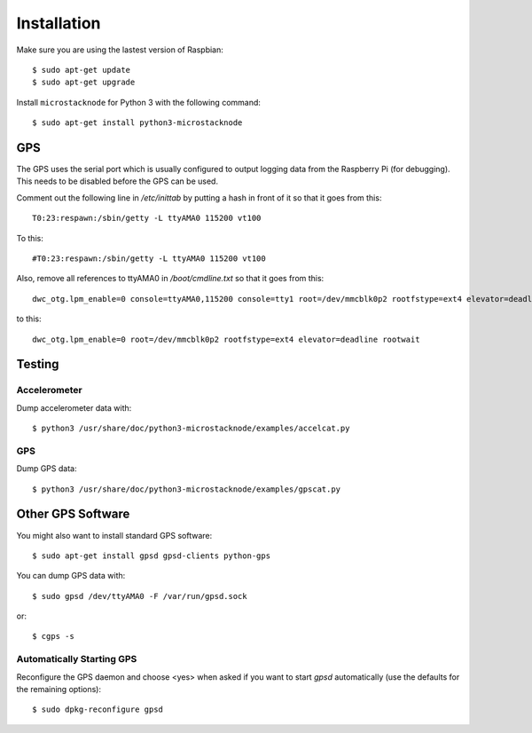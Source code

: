 ############
Installation
############
Make sure you are using the lastest version of Raspbian::

    $ sudo apt-get update
    $ sudo apt-get upgrade

Install ``microstacknode`` for Python 3 with the following
command::

    $ sudo apt-get install python3-microstacknode

GPS
===
The GPS uses the serial port which is usually configured to output logging
data from the Raspberry Pi (for debugging). This needs to be disabled
before the GPS can be used.

Comment out the following line in `/etc/inittab` by putting a hash in
front of it so that it goes from this::

    T0:23:respawn:/sbin/getty -L ttyAMA0 115200 vt100

To this::

    #T0:23:respawn:/sbin/getty -L ttyAMA0 115200 vt100

Also, remove all references to ttyAMA0 in `/boot/cmdline.txt` so that it
goes from this::

    dwc_otg.lpm_enable=0 console=ttyAMA0,115200 console=tty1 root=/dev/mmcblk0p2 rootfstype=ext4 elevator=deadline rootwait

to this::

    dwc_otg.lpm_enable=0 root=/dev/mmcblk0p2 rootfstype=ext4 elevator=deadline rootwait


Testing
=======
Accelerometer
-------------
Dump accelerometer data with::

    $ python3 /usr/share/doc/python3-microstacknode/examples/accelcat.py

GPS
---
Dump GPS data::

    $ python3 /usr/share/doc/python3-microstacknode/examples/gpscat.py


Other GPS Software
==================
You might also want to install standard GPS software::

    $ sudo apt-get install gpsd gpsd-clients python-gps

You can dump GPS data with::

    $ sudo gpsd /dev/ttyAMA0 -F /var/run/gpsd.sock

or::

    $ cgps -s

Automatically Starting GPS
--------------------------
Reconfigure the GPS daemon and choose <yes> when asked if you want to
start `gpsd` automatically (use the defaults for the remaining options)::

    $ sudo dpkg-reconfigure gpsd

